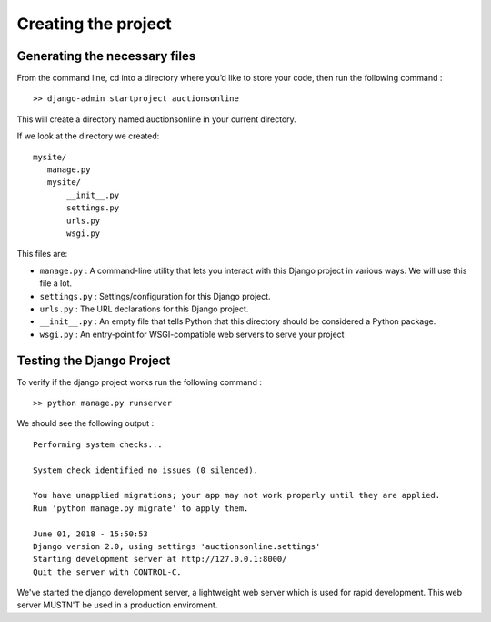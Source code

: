 Creating the project
++++++++++++++++++++

Generating the necessary files
------------------------------

From the command line, cd into a directory where 
you’d like to store your code, then run the following 
command : ::
 >> django-admin startproject auctionsonline

This will create a directory named auctionsonline in your 
current directory.

If we look at the directory we created::

 mysite/
    manage.py
    mysite/
        __init__.py
        settings.py
        urls.py
        wsgi.py

This files are:

* ``manage.py`` : A command-line utility that lets you interact with this Django project in various ways. We will use this file a lot.

* ``settings.py`` : Settings/configuration for this Django project.

* ``urls.py`` : The URL declarations for this Django project.

* ``__init__.py`` : An empty file that tells Python that this directory should be considered a Python package.

* ``wsgi.py`` : An entry-point for WSGI-compatible web servers to serve your project

Testing the Django Project 
--------------------------

To verify if the django project works run the following 
command : ::
 >> python manage.py runserver

We should see the following output : ::

 Performing system checks...

 System check identified no issues (0 silenced).

 You have unapplied migrations; your app may not work properly until they are applied.
 Run 'python manage.py migrate' to apply them.

 June 01, 2018 - 15:50:53
 Django version 2.0, using settings 'auctionsonline.settings'
 Starting development server at http://127.0.0.1:8000/
 Quit the server with CONTROL-C.

We've started the django development server, a lightweight web server which is used for
rapid development. This web server MUSTN'T be used in a production enviroment.
 
